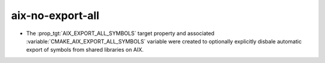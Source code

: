 aix-no-export-all
-----------------

* The :prop_tgt:`AIX_EXPORT_ALL_SYMBOLS` target property and associated
  :variable:`CMAKE_AIX_EXPORT_ALL_SYMBOLS` variable were created to
  optionally explicitly disbale automatic export of symbols from shared
  libraries on AIX.
